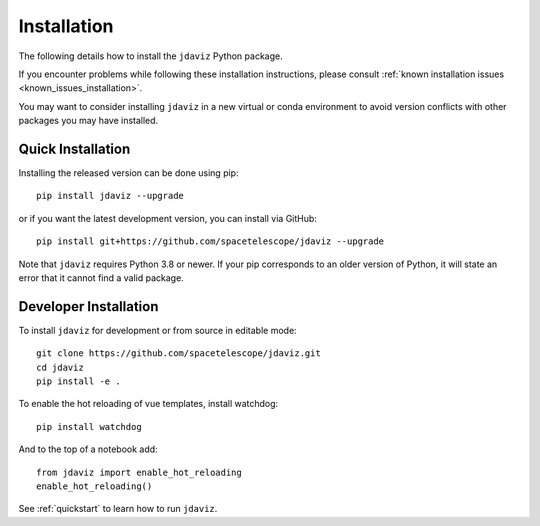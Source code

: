 
.. _install:

Installation
============

The following details how to install the ``jdaviz`` Python package.

If you encounter problems while following these installation instructions,
please consult :ref:`known installation issues <known_issues_installation>`.

You may want to consider installing ``jdaviz`` in a new virtual or conda environment
to avoid version conflicts with other packages you may have installed.

Quick Installation
------------------

Installing the released version can be done using pip::

   pip install jdaviz --upgrade

or if you want the latest development version, you can install via GitHub::

   pip install git+https://github.com/spacetelescope/jdaviz --upgrade

Note that ``jdaviz`` requires Python 3.8 or newer.  If your pip corresponds to an older version of 
Python, it will state an error that it cannot find a valid package.

Developer Installation
----------------------

To install ``jdaviz`` for development or from source in editable mode::

   git clone https://github.com/spacetelescope/jdaviz.git
   cd jdaviz
   pip install -e .

To enable the hot reloading of vue templates, install watchdog::

   pip install watchdog

And to the top of a notebook add::

   from jdaviz import enable_hot_reloading
   enable_hot_reloading()

See :ref:`quickstart` to learn how to run ``jdaviz``.
